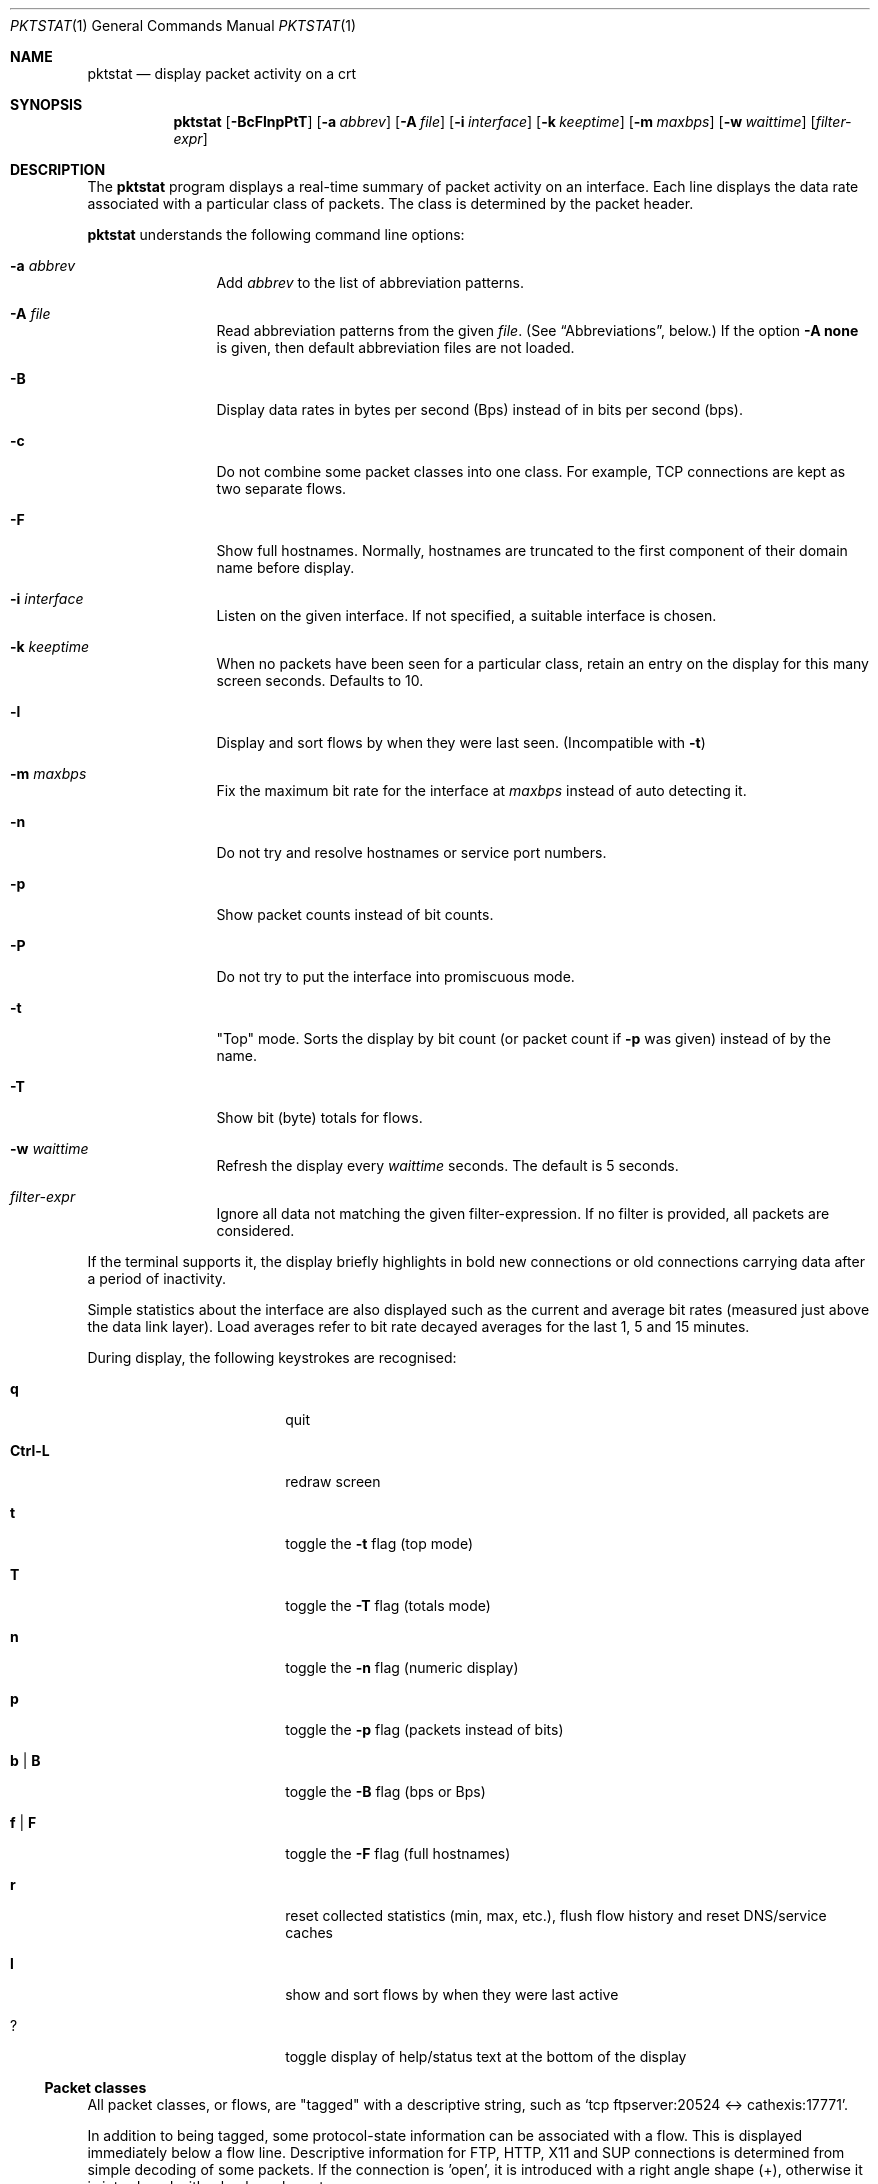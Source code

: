 .\"	David Leonard, 2002. Public domain.
.\"	$Id$
.Dd June 23, 2002
.Dt PKTSTAT 1
.Os
.Sh NAME
.Nm pktstat
.Nd display packet activity on a crt
.Sh SYNOPSIS
.Nm pktstat
.Op Fl BcFlnpPtT
.Op Fl a Ar abbrev
.Op Fl A Ar file
.Op Fl i Ar interface
.Op Fl k Ar keeptime
.Op Fl m Ar maxbps
.Op Fl w Ar waittime
.Op Ar filter-expr
.Sh DESCRIPTION
The
.Nm
program displays a real-time summary of packet activity on an interface.
Each line displays the data rate associated with a particular class of packets.
The class is determined by the packet header.
.Pp
.Nm
understands the following command line options:
.Bl -tag -width 12ex -offset indent
.It Fl a Ar abbrev
Add
.Ar abbrev
to the list of abbreviation patterns.
.It Fl A Ar file
Read abbreviation patterns from the given
.Ar file .
(See
.Sx Abbreviations ,
below.)
If the option
.Fl A Ic none
is given, then default abbreviation files are not loaded.
.It Fl B
Display data rates in bytes per second (Bps) instead of
in bits per second (bps).
.It Fl c
Do not combine some packet classes into one class.
For example, TCP connections are kept as two separate flows.
.\" .It Fl E
.\" Don't exit on errors from the
.\" .Xr pcap 3
.\" library.
.It Fl F
Show full hostnames.
Normally, hostnames are truncated to the first component of their domain name
before display.
.It Fl i Ar interface
Listen on the given interface.
If not specified, a suitable interface is chosen.
.It Fl k Ar keeptime
When no packets have been seen for a particular class,
retain an entry on the display for this many screen seconds.
Defaults to 10.
.It Fl l
Display and sort flows by when they were last seen.
(Incompatible with
.Fl t )
.It Fl m Ar maxbps
Fix the maximum bit rate for the interface at
.Ar maxbps
instead of auto detecting it.
.It Fl n
Do not try and resolve hostnames or service port numbers.
.It Fl p
Show packet counts instead of bit counts.
.It Fl P
Do not try to put the interface into promiscuous mode.
.It Fl t
"Top" mode.
Sorts the display by bit count (or packet count if
.Fl p
was given) instead of by
the name.
.It Fl T
Show bit (byte) totals for flows.
.It Fl w Ar waittime
Refresh the display every
.Ar waittime
seconds.
The default is 5 seconds.
.It Ar filter-expr
Ignore all data not matching the given filter-expression.
If no filter is provided, all packets are considered.
.El
.Pp
If the terminal supports it, the display briefly highlights in bold
new connections or old connections carrying data after a period
of inactivity.
.Pp
Simple statistics about the interface are also displayed such as 
the current and average bit rates (measured just above the data link layer).
Load averages refer to bit rate decayed averages for the last 1, 5 and 15
minutes.
.Pp
During display, the following keystrokes are recognised:
.Bl -tag -width Ic -offset indent
.It Ic q
quit
.It Ic Ctrl-L
redraw screen
.It Ic t
toggle the
.Fl t
flag (top mode)
.It Ic T
toggle the
.Fl T
flag (totals mode)
.It Ic n
toggle the
.Fl n
flag (numeric display)
.It Ic p
toggle the
.Fl p
flag (packets instead of bits)
.It Ic b | B
toggle the
.Fl B
flag (bps or Bps)
.It Ic f | F
toggle the
.Fl F
flag (full hostnames)
.It Ic r
reset collected statistics (min, max, etc.),
flush flow history and reset DNS/service caches
.It Ic l
show and sort flows by when they were last active
.It Ic ?
toggle display of help/status text at the bottom of the display
.El
.Ss Packet classes
.Pp
All packet classes, or flows, are
.Qq tagged
with a descriptive string, such as
.Ql "tcp ftpserver:20524 <-> cathexis:17771" .
.Pp
In addition to being tagged, some protocol-state information can
be associated with a flow. This is displayed immediately below a flow line.
Descriptive information for FTP, HTTP, X11 and SUP connections is determined
from simple decoding of some packets.
If the connection is 'open', it is introduced with a right angle shape (+),
otherwise it is introduced with a hyphen character.
.Pp
.Bd -literal -offset indent
tcp www:80 <-> hamartia:19179
+ GET /index.html
.Ed
.\"
.Ss Abbreviations
.Pp
Abbreviation patterns are a way of further combining flows.
As packets are decoded, their flow name is constructed at the various
protocol layers. At address combining stage (where arrows such as
.Ql "->"
are inserted)
and at the final display stage, names are checked against
a list of abbreviation patterns,
and the abbreviation's name substituted if a match is found.
For example, the pattern
.Ql "* <-> *:domain"
will match DNS packets in both the UDP and TCP layers.
.Pp
Abbreviations take the form
.Op Ar name Ns Li @ Ns
.Ar pattern .
The
.Ar pattern
part can contain the wildcard character, asterisk
.Ql *
which matches zero or more non-space characters.
The space character
matches one or more whitespace characters.
Leading and trailing spaces are ignored.
.Pp
If the optional
.Ar name
is not specified, the the pattern text itself is used as the name.
.Pp
Patterns are checked in the order given on the command line or in the file.
So, as soon as one of the patterns matches, the rest are ignored at that
stage.
Recall that patterns can be applied multiple times on a tag.
.Pp
A file of patterns can contain blank lines. Comment lines that
commence with a
.Ql #
character are also ignored.
.Pp
After processing command line arguments,
.Nm pktstat
then looks for and loads
.Pa ".pktstatrc" ,
.Pa $HOME/.pktstatrc
and
.Pa /etc/pktstatrc .
(This behaviour is suppressed if the
.Fl A Ic none
option is given.)
.Sh EXAMPLES
.Pp
Here are the contents of my
.Pa .pktstatrc
file:
.Pp
.Bd -literal -offset indent
dns @ udp *:domain <-> *
dns @ udp * <-> *:domain
irc @ udp 192.168.0.81:6666 <-> *
.Ed
.Sh SEE ALSO
.Xr bpf 4 ,
.Xr tcpdump 8
.\" .Sh COMPATIBILITY
.\" .Sh STANDARDS
.Sh AUTHORS
David Leonard,
.Pa d+pktstat@itee.uq.edu.au
.\" .Sh HISTORY
.Sh BUGS
.Pp
DNS lookups can take too much time, possibly leading to missed packets.
.Pp
The data rates do not take into account data link framing overhead or
compression savings at the data link layer.
.Pp
The direction of traffic is not taken into account: both ingress and
egress data rates are combined. If you want to separate them, you will need
to use a filter expression.
.Pp
Descriptive information for X11, FTP, HTTP and SUP flows is derived from the
very first packets sent on those protocols.
If you start
.Nm
after any of these flows have commenced, there may be no description
available for them.
.\" .Sh CAVEATS
